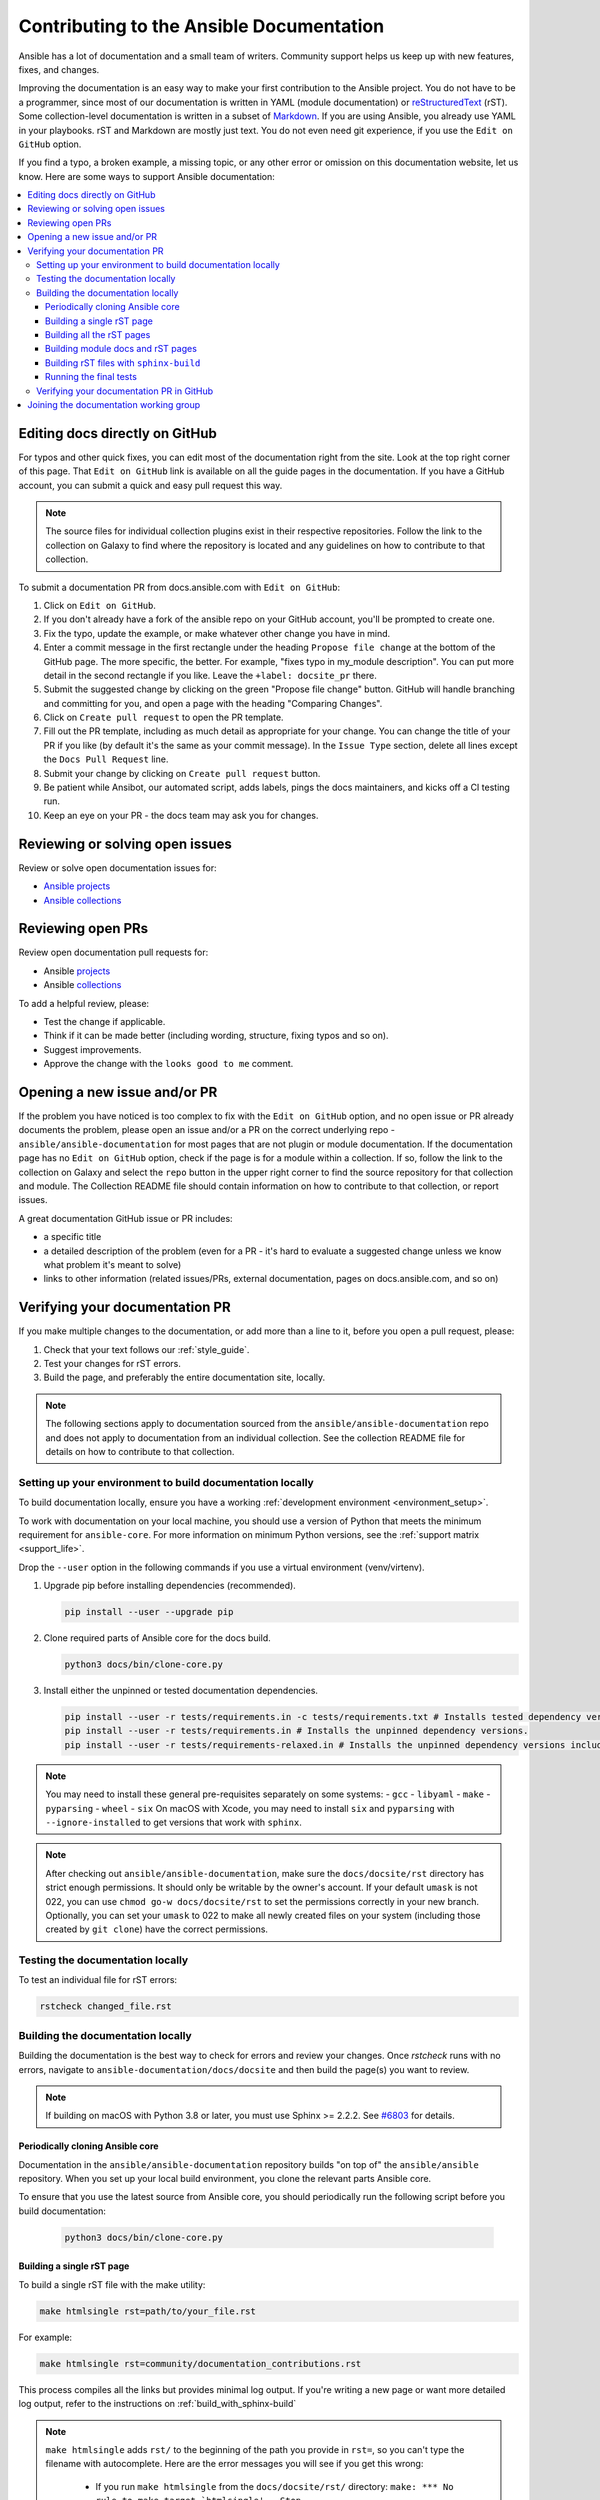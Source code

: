 .. _community_documentation_contributions:

*****************************************
Contributing to the Ansible Documentation
*****************************************

Ansible has a lot of documentation and a small team of writers. Community support helps us keep up with new features, fixes, and changes.

Improving the documentation is an easy way to make your first contribution to the Ansible project. You do not have to be a programmer, since most of our documentation is written in YAML (module documentation) or `reStructuredText <https://docutils.sourceforge.io/rst.html>`_ (rST). Some collection-level documentation is written in a subset of `Markdown <https://github.com/ansible/ansible/issues/68119#issuecomment-596723053>`_. If you are using Ansible, you already use YAML in your playbooks. rST and Markdown are mostly just text. You do not even need git experience, if you use the ``Edit on GitHub`` option.

If you find a typo, a broken example, a missing topic, or any other error or omission on this documentation website, let us know. Here are some ways to support Ansible documentation:

.. contents::
   :local:

Editing docs directly on GitHub
===============================

For typos and other quick fixes, you can edit most of the documentation right from the site. Look at the top right corner of this page. That ``Edit on GitHub`` link is available on all the guide pages in the documentation. If you have a GitHub account, you can submit a quick and easy pull request this way.

.. note::

	The source files for individual collection plugins exist in their respective repositories. Follow the link to the collection on Galaxy to find where the repository is located and any guidelines on how to contribute to that collection.

To submit a documentation PR from docs.ansible.com with ``Edit on GitHub``:

#. Click on ``Edit on GitHub``.
#. If you don't already have a fork of the ansible repo on your GitHub account, you'll be prompted to create one.
#. Fix the typo, update the example, or make whatever other change you have in mind.
#. Enter a commit message in the first rectangle under the heading ``Propose file change`` at the bottom of the GitHub page. The more specific, the better. For example, "fixes typo in my_module description". You can put more detail in the second rectangle if you like. Leave the ``+label: docsite_pr`` there.
#. Submit the suggested change by clicking on the green "Propose file change" button. GitHub will handle branching and committing for you, and open a page with the heading "Comparing Changes".
#. Click on ``Create pull request`` to open the PR template.
#. Fill out the PR template, including as much detail as appropriate for your change. You can change the title of your PR if you like (by default it's the same as your commit message). In the ``Issue Type`` section, delete all lines except the ``Docs Pull Request`` line.
#. Submit your change by clicking on ``Create pull request`` button.
#. Be patient while Ansibot, our automated script, adds labels, pings the docs maintainers, and kicks off a CI testing run.
#. Keep an eye on your PR - the docs team may ask you for changes.

Reviewing or solving open issues
================================

Review or solve open documentation issues for:

- `Ansible projects <https://github.com/search?q=user%3Aansible+user%3Aansible-community+label%3Adocs+state%3Aopen+type%3Aissue&type=Issues>`_
- `Ansible collections <https://github.com/search?q=user%3Aansible-collections+label%3Adocs+state%3Aopen+type%3Aissue&type=Issues>`_

Reviewing open PRs
==================

Review open documentation pull requests for:

- Ansible `projects <https://github.com/search?q=user%3Aansible+user%3Aansible-community+label%3Adocs+state%3Aopen+type%3Apr>`_
- Ansible `collections <https://github.com/search?q=user%3Aansible-collections+label%3Adocs+state%3Aopen+type%3Apr>`_

To add a helpful review, please:

- Test the change if applicable.
- Think if it can be made better (including wording, structure, fixing typos and so on).
- Suggest improvements.
- Approve the change with the ``looks good to me`` comment.

Opening a new issue and/or PR
=============================

If the problem you have noticed is too complex to fix with the ``Edit on GitHub`` option, and no open issue or PR already documents the problem, please open an issue and/or a PR on the correct underlying repo - ``ansible/ansible-documentation`` for most pages that are not plugin or module documentation. If the documentation page has no ``Edit on GitHub`` option, check if the page is for a module within a collection. If so, follow the link to the collection on Galaxy and select the ``repo`` button in the upper right corner to find the source repository for that collection and module. The Collection README file should contain information on how to contribute to that collection, or report issues.

A great documentation GitHub issue or PR includes:

- a specific title
- a detailed description of the problem (even for a PR - it's hard to evaluate a suggested change unless we know what problem it's meant to solve)
- links to other information (related issues/PRs, external documentation, pages on docs.ansible.com, and so on)


Verifying your documentation PR
================================

If you make multiple changes to the documentation, or add more than a line to it, before you open a pull request, please:

#. Check that your text follows our :ref:`style_guide`.
#. Test your changes for rST errors.
#. Build the page, and preferably the entire documentation site, locally.

.. note::

	The following sections apply to documentation sourced from the ``ansible/ansible-documentation`` repo and does not apply to documentation from an individual collection. See the collection README file for details on how to contribute to that collection.

Setting up your environment to build documentation locally
----------------------------------------------------------

To build documentation locally, ensure you have a working :ref:`development environment <environment_setup>`.

To work with documentation on your local machine, you should use a version of Python that meets the minimum requirement for ``ansible-core``.
For more information on minimum Python versions, see the :ref:`support matrix <support_life>`.

Drop the ``--user`` option in the following commands if you use a virtual environment (venv/virtenv).

#. Upgrade pip before installing dependencies (recommended).

   .. code-block:: bash

      pip install --user --upgrade pip

#. Clone required parts of Ansible core for the docs build.

   .. code-block:: bash

      python3 docs/bin/clone-core.py

#. Install either the unpinned or tested documentation dependencies.

   .. code-block:: bash

    pip install --user -r tests/requirements.in -c tests/requirements.txt # Installs tested dependency versions.
    pip install --user -r tests/requirements.in # Installs the unpinned dependency versions.
    pip install --user -r tests/requirements-relaxed.in # Installs the unpinned dependency versions including untested antsibull-docs.

.. note::

    You may need to install these general pre-requisites separately on some systems:
    - ``gcc``
    - ``libyaml``
    - ``make``
    - ``pyparsing``
    - ``wheel``
    - ``six``
    On macOS with Xcode, you may need to install ``six`` and ``pyparsing`` with ``--ignore-installed`` to get versions that work with ``sphinx``.

.. note::

  	After checking out ``ansible/ansible-documentation``, make sure the ``docs/docsite/rst`` directory has strict enough permissions. It should only be writable by the owner's account. If your default ``umask`` is not 022, you can use ``chmod go-w docs/docsite/rst`` to set the permissions correctly in your new branch.  Optionally, you can set your ``umask`` to 022 to make all newly created files on your system (including those created by ``git clone``) have the correct permissions.

.. _testing_documentation_locally:

Testing the documentation locally
---------------------------------

To test an individual file for rST errors:

.. code-block:: bash

   rstcheck changed_file.rst

Building the documentation locally
----------------------------------

Building the documentation is the best way to check for errors and review your changes. Once `rstcheck` runs with no errors, navigate to ``ansible-documentation/docs/docsite`` and then build the page(s) you want to review.

.. note::

    If building on macOS with Python 3.8 or later, you must use Sphinx >= 2.2.2. See `#6803 <https://github.com/sphinx-doc/sphinx/pull/6879>`_ for details.


Periodically cloning Ansible core
^^^^^^^^^^^^^^^^^^^^^^^^^^^^^^^^^

Documentation in the ``ansible/ansible-documentation`` repository builds "on top of" the ``ansible/ansible`` repository.
When you set up your local build environment, you clone the relevant parts Ansible core.

To ensure that you use the latest source from Ansible core, you should periodically run the following script before you build documentation:

   .. code-block:: bash

      python3 docs/bin/clone-core.py

Building a single rST page
^^^^^^^^^^^^^^^^^^^^^^^^^^

To build a single rST file with the make utility:

.. code-block:: bash

   make htmlsingle rst=path/to/your_file.rst

For example:

.. code-block:: bash

   make htmlsingle rst=community/documentation_contributions.rst

This process compiles all the links but provides minimal log output. If you're writing a new page or want more detailed log output, refer to the instructions on :ref:`build_with_sphinx-build`

.. note::

    ``make htmlsingle`` adds ``rst/`` to the beginning of the path you provide in ``rst=``, so you can't type the filename with autocomplete. Here are the error messages you will see if you get this wrong:

      - If you run ``make htmlsingle`` from the ``docs/docsite/rst/`` directory: ``make: *** No rule to make target `htmlsingle'.  Stop.``
      - If you run ``make htmlsingle`` from the ``docs/docsite/`` directory with the full path to your rST document: ``sphinx-build: error: cannot find files ['rst/rst/community/documentation_contributions.rst']``.


Building all the rST pages
^^^^^^^^^^^^^^^^^^^^^^^^^^

To build all the rST files without any module documentation:

.. code-block:: bash

   MODULES=none make webdocs

Building module docs and rST pages
^^^^^^^^^^^^^^^^^^^^^^^^^^^^^^^^^^

To build documentation for a few modules included in ``ansible/ansible`` plus all the rST files, use a comma-separated list:

.. code-block:: bash

   MODULES=one_module,another_module make webdocs

To build all the module documentation plus all the rST files:

.. code-block:: bash

   make webdocs

.. _build_with_sphinx-build:

Building rST files with ``sphinx-build``
^^^^^^^^^^^^^^^^^^^^^^^^^^^^^^^^^^^^^^^^

Advanced users can build one or more rST files with the sphinx utility directly. ``sphinx-build`` returns misleading ``undefined label`` warnings if you only build a single page, because it does not create internal links. However, ``sphinx-build`` returns more extensive syntax feedback, including warnings about indentation errors and ``x-string without end-string`` warnings. This can be useful, especially if you're creating a new page from scratch. To build a page or pages with ``sphinx-build``:

.. code-block:: bash

  sphinx-build [options] sourcedir outdir [filenames...]

You can specify filenames, or ``–a`` for all files, or omit both to compile only new/changed files.

For example:

.. code-block:: bash

  sphinx-build -b html -c rst/ rst/dev_guide/ _build/html/dev_guide/ rst/dev_guide/developing_modules_documenting.rst

Running the final tests
^^^^^^^^^^^^^^^^^^^^^^^

When you submit a documentation pull request, automated tests are run. Those same tests can be run locally. To do so, navigate to the repository's top directory and run:

.. code-block:: bash

  make clean -C docs/docsite
  python tests/sanity.py docs-build
  python tests/sanity.py rstcheck

It is recommended to run tests on a clean copy of the repository, which is the purpose of the ``make clean`` command.

Verifying your documentation PR in GitHub
------------------------------------------

Once you open your documentation PR, GitHub runs a series of automated checks on the PR. 
One of those checks publishes the PR to a test site so you can see the results. 
To view this test site for your PR:

#. Scroll to the checks section of your PR on GitHub.
#. Click :guilabel:`Show all checks`.
#. Scroll to the **docs/readthedocs.org:stage-ansible-core** check and click :guilabel:`Details`.

This opens a new browser window with the staged documentation based on your PR.

.. note::
    This PR preview only shows core-based documentation. 
    Community/contributor and collection-specific documentation does not show up in this preview.


Joining the documentation working group
=======================================

The Documentation Working Group (DaWGs) meets weekly on Tuesdays in the Docs chat (using `Matrix <https://matrix.to/#/#docs:ansible.im>`_ or using IRC at `irc.libera.chat <https://libera.chat/>`_). For more information, including links to our agenda and a calendar invite, please visit the `working group page in the community repo <https://github.com/ansible/community/wiki/Docs>`_.

.. seealso::
   :ref:`More about testing module documentation <testing_module_documentation>`

   :ref:`More about documenting modules <module_documenting>`
